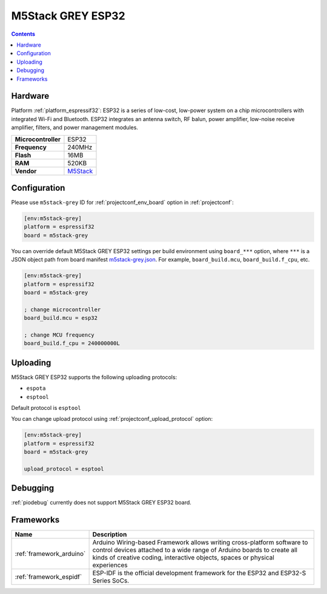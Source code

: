 ..  Copyright (c) 2014-present PlatformIO <contact@platformio.org>
    Licensed under the Apache License, Version 2.0 (the "License");
    you may not use this file except in compliance with the License.
    You may obtain a copy of the License at
       http://www.apache.org/licenses/LICENSE-2.0
    Unless required by applicable law or agreed to in writing, software
    distributed under the License is distributed on an "AS IS" BASIS,
    WITHOUT WARRANTIES OR CONDITIONS OF ANY KIND, either express or implied.
    See the License for the specific language governing permissions and
    limitations under the License.

.. _board_espressif32_m5stack-grey:

M5Stack GREY ESP32
==================

.. contents::

Hardware
--------

Platform :ref:`platform_espressif32`: ESP32 is a series of low-cost, low-power system on a chip microcontrollers with integrated Wi-Fi and Bluetooth. ESP32 integrates an antenna switch, RF balun, power amplifier, low-noise receive amplifier, filters, and power management modules.

.. list-table::

  * - **Microcontroller**
    - ESP32
  * - **Frequency**
    - 240MHz
  * - **Flash**
    - 16MB
  * - **RAM**
    - 520KB
  * - **Vendor**
    - `M5Stack <http://www.m5stack.com?utm_source=platformio.org&utm_medium=docs>`__


Configuration
-------------

Please use ``m5stack-grey`` ID for :ref:`projectconf_env_board` option in :ref:`projectconf`:

.. code-block:: ini

  [env:m5stack-grey]
  platform = espressif32
  board = m5stack-grey

You can override default M5Stack GREY ESP32 settings per build environment using
``board_***`` option, where ``***`` is a JSON object path from
board manifest `m5stack-grey.json <https://github.com/platformio/platform-espressif32/blob/master/boards/m5stack-grey.json>`_. For example,
``board_build.mcu``, ``board_build.f_cpu``, etc.

.. code-block:: ini

  [env:m5stack-grey]
  platform = espressif32
  board = m5stack-grey

  ; change microcontroller
  board_build.mcu = esp32

  ; change MCU frequency
  board_build.f_cpu = 240000000L


Uploading
---------
M5Stack GREY ESP32 supports the following uploading protocols:

* ``espota``
* ``esptool``

Default protocol is ``esptool``

You can change upload protocol using :ref:`projectconf_upload_protocol` option:

.. code-block:: ini

  [env:m5stack-grey]
  platform = espressif32
  board = m5stack-grey

  upload_protocol = esptool

Debugging
---------
:ref:`piodebug` currently does not support M5Stack GREY ESP32 board.

Frameworks
----------
.. list-table::
    :header-rows:  1

    * - Name
      - Description

    * - :ref:`framework_arduino`
      - Arduino Wiring-based Framework allows writing cross-platform software to control devices attached to a wide range of Arduino boards to create all kinds of creative coding, interactive objects, spaces or physical experiences

    * - :ref:`framework_espidf`
      - ESP-IDF is the official development framework for the ESP32 and ESP32-S Series SoCs.